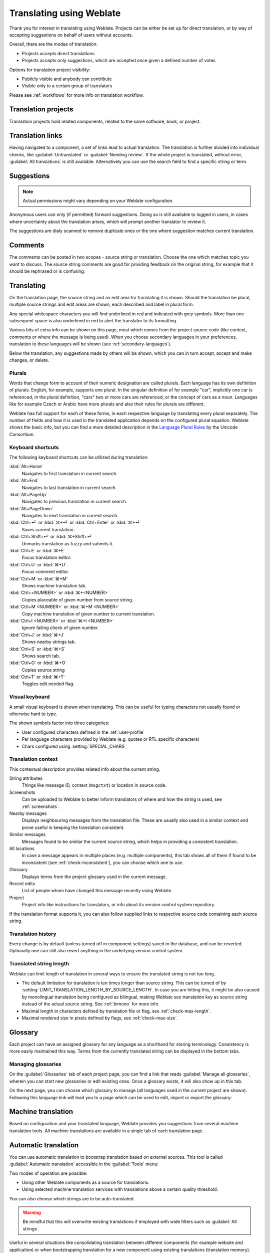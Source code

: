 Translating using Weblate
=========================

Thank you for interest in translating using Weblate. Projects can be either be
set up for direct translation, or by way of accepting suggestions on behalf of
users without accounts.

Overall, there are the modes of translation:

* Projects accepts direct translations
* Projects accepts only suggestions, which are accepted once given a defined number of votes

Options for translation project visibility:

* Publicly visible and anybody can contribute
* Visible only to a certain group of translators

Please see :ref:`workflows` for more info on translation workflow.

Translation projects
--------------------

Translation projects hold related components, related to the same software, book, or project.

.. image:: /images/project-overview.png

.. _strings-to-check:

Translation links
-----------------

Having navigated to a component, a set of links lead to actual translation.
The translation is further divided into individual checks, like
:guilabel:`Untranslated` or :guilabel:`Needing review`.  If the whole project
is translated, without error, :guilabel:`All translations` is still available.
Alternatively you can use the search field to find a specific string or term.

.. image:: /images/strings-to-check.png

Suggestions
-----------

.. note::

    Actual permissions might vary depending on your Weblate configuration.

Anonymous users can only (if permitted) forward suggestions.  Doing so is still
available to logged in users, in cases where uncertainty about the translation
arises, which will prompt another translator to review it.

The suggestions are dialy scanned to remove duplicate ones or the one where
suggestion matches current translation.

Comments
--------

The comments can be posted in two scopes - source string or translation. Choose
the one which matches topic you want to discuss. The source string comments are
good for prividing feedback on the original string, for example that it should
be rephrased or is confusing.

Translating
-----------

On the translation page, the source string and an edit area for translating it is shown.
Should the translation be plural, multiple source strings and edit areas are
shown, each described and label in plural form.

Any special whitespace characters you will find underlined in red and indicated with grey
symbols. More than one subsequent space is also underlined in red to alert the translator to
its formatting.

Various bits of extra info can be shown on this page, most which comes from the project source code
(like context, comments or where the message is being used). When you choose secondary languages in your
preferences, translation to these languages will be shown (see :ref:`secondary-languages`).

Below the translation, any suggestions made by others will be shown, which you
can in turn accept, accept and make changes, or delete.

.. _plurals:

Plurals
+++++++

Words that change form to account of their numeric designation are called
plurals.  Each language has its own definition of plurals. English, for
example, supports one plural.  In the singular definition of for example "car",
implicitly one car is referenced, in the plural definition, "cars" two or more
cars are referenced, or the concept of cars as a noun.  Languages like for
example Czech or Arabic have more plurals and also their rules for plurals are
different.

Weblate has full support for each of these forms, in each respective language
by translating every plural separately.  The number of fields and how it is
used in the translated application depends on the configured plural equation.
Weblate shows the basic info, but you can find a more detailed description in
the `Language Plural Rules`_ by the Unicode Consortium.

.. _Language Plural Rules: https://unicode.org/cldr/charts/latest/supplemental/language_plural_rules.html

.. image:: /images/plurals.png

Keyboard shortcuts
++++++++++++++++++

.. versionchanged:: 2.18

    The keyboard shortcuts have been revamped in 2.18 to less likely collide
    with browser or system defaults.

The following keyboard shortcuts can be utilized during translation:

:kbd:`Alt+Home`
    Navigates to first translation in current search.
:kbd:`Alt+End`
    Navigates to last translation in current search.
:kbd:`Alt+PageUp`
    Navigates to previous translation in current search.
:kbd:`Alt+PageDown`
    Navigates to next translation in current search.
:kbd:`Ctrl+⏎` or :kbd:`⌘+⏎` or :kbd:`Ctrl+Enter` or :kbd:`⌘+⏎`
    Saves current translation.
:kbd:`Ctrl+Shift+⏎` or :kbd:`⌘+Shift+⏎`
    Unmarks translation as fuzzy and submits it.
:kbd:`Ctrl+E` or :kbd:`⌘+E`
    Focus translation editor.
:kbd:`Ctrl+U` or :kbd:`⌘+U`
    Focus comment editor.
:kbd:`Ctrl+M` or :kbd:`⌘+M`
    Shows machine translation tab.
:kbd:`Ctrl+<NUMBER>` or :kbd:`⌘+<NUMBER>`
    Copies placeable of given number from source string.
:kbd:`Ctrl+M <NUMBER>` or :kbd:`⌘+M <NUMBER>`
    Copy machine translation of given number to current translation.
:kbd:`Ctrl+I <NUMBER>` or :kbd:`⌘+I <NUMBER>`
    Ignore failing check of given number.
:kbd:`Ctrl+J` or :kbd:`⌘+J`
    Shows nearby strings tab.
:kbd:`Ctrl+S` or :kbd:`⌘+S`
    Shows search tab.
:kbd:`Ctrl+O` or :kbd:`⌘+O`
    Copies source string
:kbd:`Ctrl+T` or :kbd:`⌘+T`
    Toggles edit needed flag.

.. _visual-keyboard:

Visual keyboard
+++++++++++++++

A small visual keyboard is shown when translating. This can be useful for
typing characters not usually found or otherwise hard to type.

The shown symbols factor into three categories:

* User configured characters defined in the :ref:`user-profile`
* Per language characters provided by Weblate (e.g. quotes or RTL specific characters)
* Chars configured using :setting:`SPECIAL_CHARS`

.. image:: /images/visual-keyboard.png

.. _source-context:

Translation context
+++++++++++++++++++

This contextual description provides related info about the current string.

String attributes
    Things like message ID, context (``msgctxt``) or location in source code.
Screenshots
    Can be uploaded to Weblate to better inform translators
    of where and how the string is used, see :ref:`screenshots`.
Nearby messages
    Displays neighbouring messages from the translation file. These
    are usually also used in a similar context and prove useful in keeping the translation consistent.
Similar messages
    Messages found to be similar the current source string, which helps in providing a consistent translation.
All locations
    In case a message appears in multiple places (e.g. multiple components),
    this tab shows all of them if found to be inconsistent (see
    :ref:`check-inconsistent`), you can choose which one to use.
Glossary
    Displays terms from the project glossary used in the current message.
Recent edits
    List of people whom have changed this message recently using Weblate.
Project
    Project info like instructions for translators, or info about
    its version control system repository.

If the translation format supports it, you can also follow supplied links to respective 
source code containing each source string.

Translation history
+++++++++++++++++++

Every change is by default (unless turned off in component settings) saved in
the database, and can be reverted. Optionally one can still also revert anything
in the underlying version control system.

Translated string length
++++++++++++++++++++++++

Weblate can limit length of translation in several ways to ensure the
translated string is not too long.

* The default limitation for translation is ten times longer than source
  string. This can be turned of by
  :setting:`LIMIT_TRANSLATION_LENGTH_BY_SOURCE_LENGTH`. In case you are hitting
  this, it might be also caused by monolingual translation being configured as
  bilingual, making Weblate see translation key as source string instead of the
  actual source string. See :ref:`bimono` for more info.
* Maximal length in characters defined by translation file or flag, see
  :ref:`check-max-length`.
* Maximal rendered size in pixels defined by flags, see :ref:`check-max-size`.

Glossary
--------

Each project can have an assigned glossary for any language as a shorthand for storing terminology.
Consistency is more easily maintained this way.
Terms from the currently translated string can be displayed in the bottom tabs.

Managing glossaries
+++++++++++++++++++

On the :guilabel:`Glossaries` tab of each project page, you can find a link that reads
:guilabel:`Manage all glossaries`, wherein you can start new glossaries or edit
existing ones. Once a glossary exists, it will also show up in this tab.

.. image:: /images/project-glossaries.png

On the next page, you can choose which glossary to manage (all languages used in
the current project are shown). Following this language link will lead you to a page
which can be used to edit, import or export the glossary:

.. image:: /images/glossary-edit.png

.. _machine-translation:

Machine translation
-------------------

Based on configuration and your translated language, Weblate provides you
suggestions from several machine translation tools. All machine translations
are available in a single tab of each translation page.

.. seealso::

   You can find list of supported tools in :ref:`machine-translation-setup`.

.. _auto-translation:

Automatic translation
---------------------

You can use automatic translation to bootstrap translation based on external sources.
This tool is called :guilabel:`Automatic translation` accessible in the :guilabel:`Tools` menu:

.. image:: /images/automatic-translation.png

Two modes of operation are possible:

- Using other Weblate components as a source for translations.
- Using selected machine translation services with translations above a certain
  quality threshold.

You can also choose which strings are to be auto-translated.

.. warning::

    Be mindful that this will overwrite existing translations if employed with
    wide filters such as :guilabel:`All strings`.

Useful in several situations like consolidating translation
between different components (for example website and application) or when
bootstrapping translation for a new component using existing translations
(translation memory).

.. _user-rate:

Rate limiting
-------------

To avoid abuse of the interface, there is rate limiting applied to several
operations like searching, sending contact form or translating. In case you are
are hit by this, you are blocked for certain period until you can perform the
operation again.

The default limits are described in the administrative manual in
:ref:`rate-limit`, but can be tweaked by configuration.

